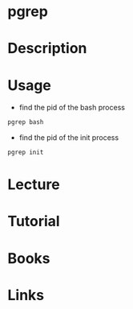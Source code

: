#+TAGS: pgrep process


* pgrep
* Description
* Usage
- find the pid of the bash process
#+BEGIN_SRC sh
pgrep bash
#+END_SRC

- find the pid of the init process
#+BEGIN_SRC sh
pgrep init
#+END_SRC
* Lecture
* Tutorial
* Books
* Links
